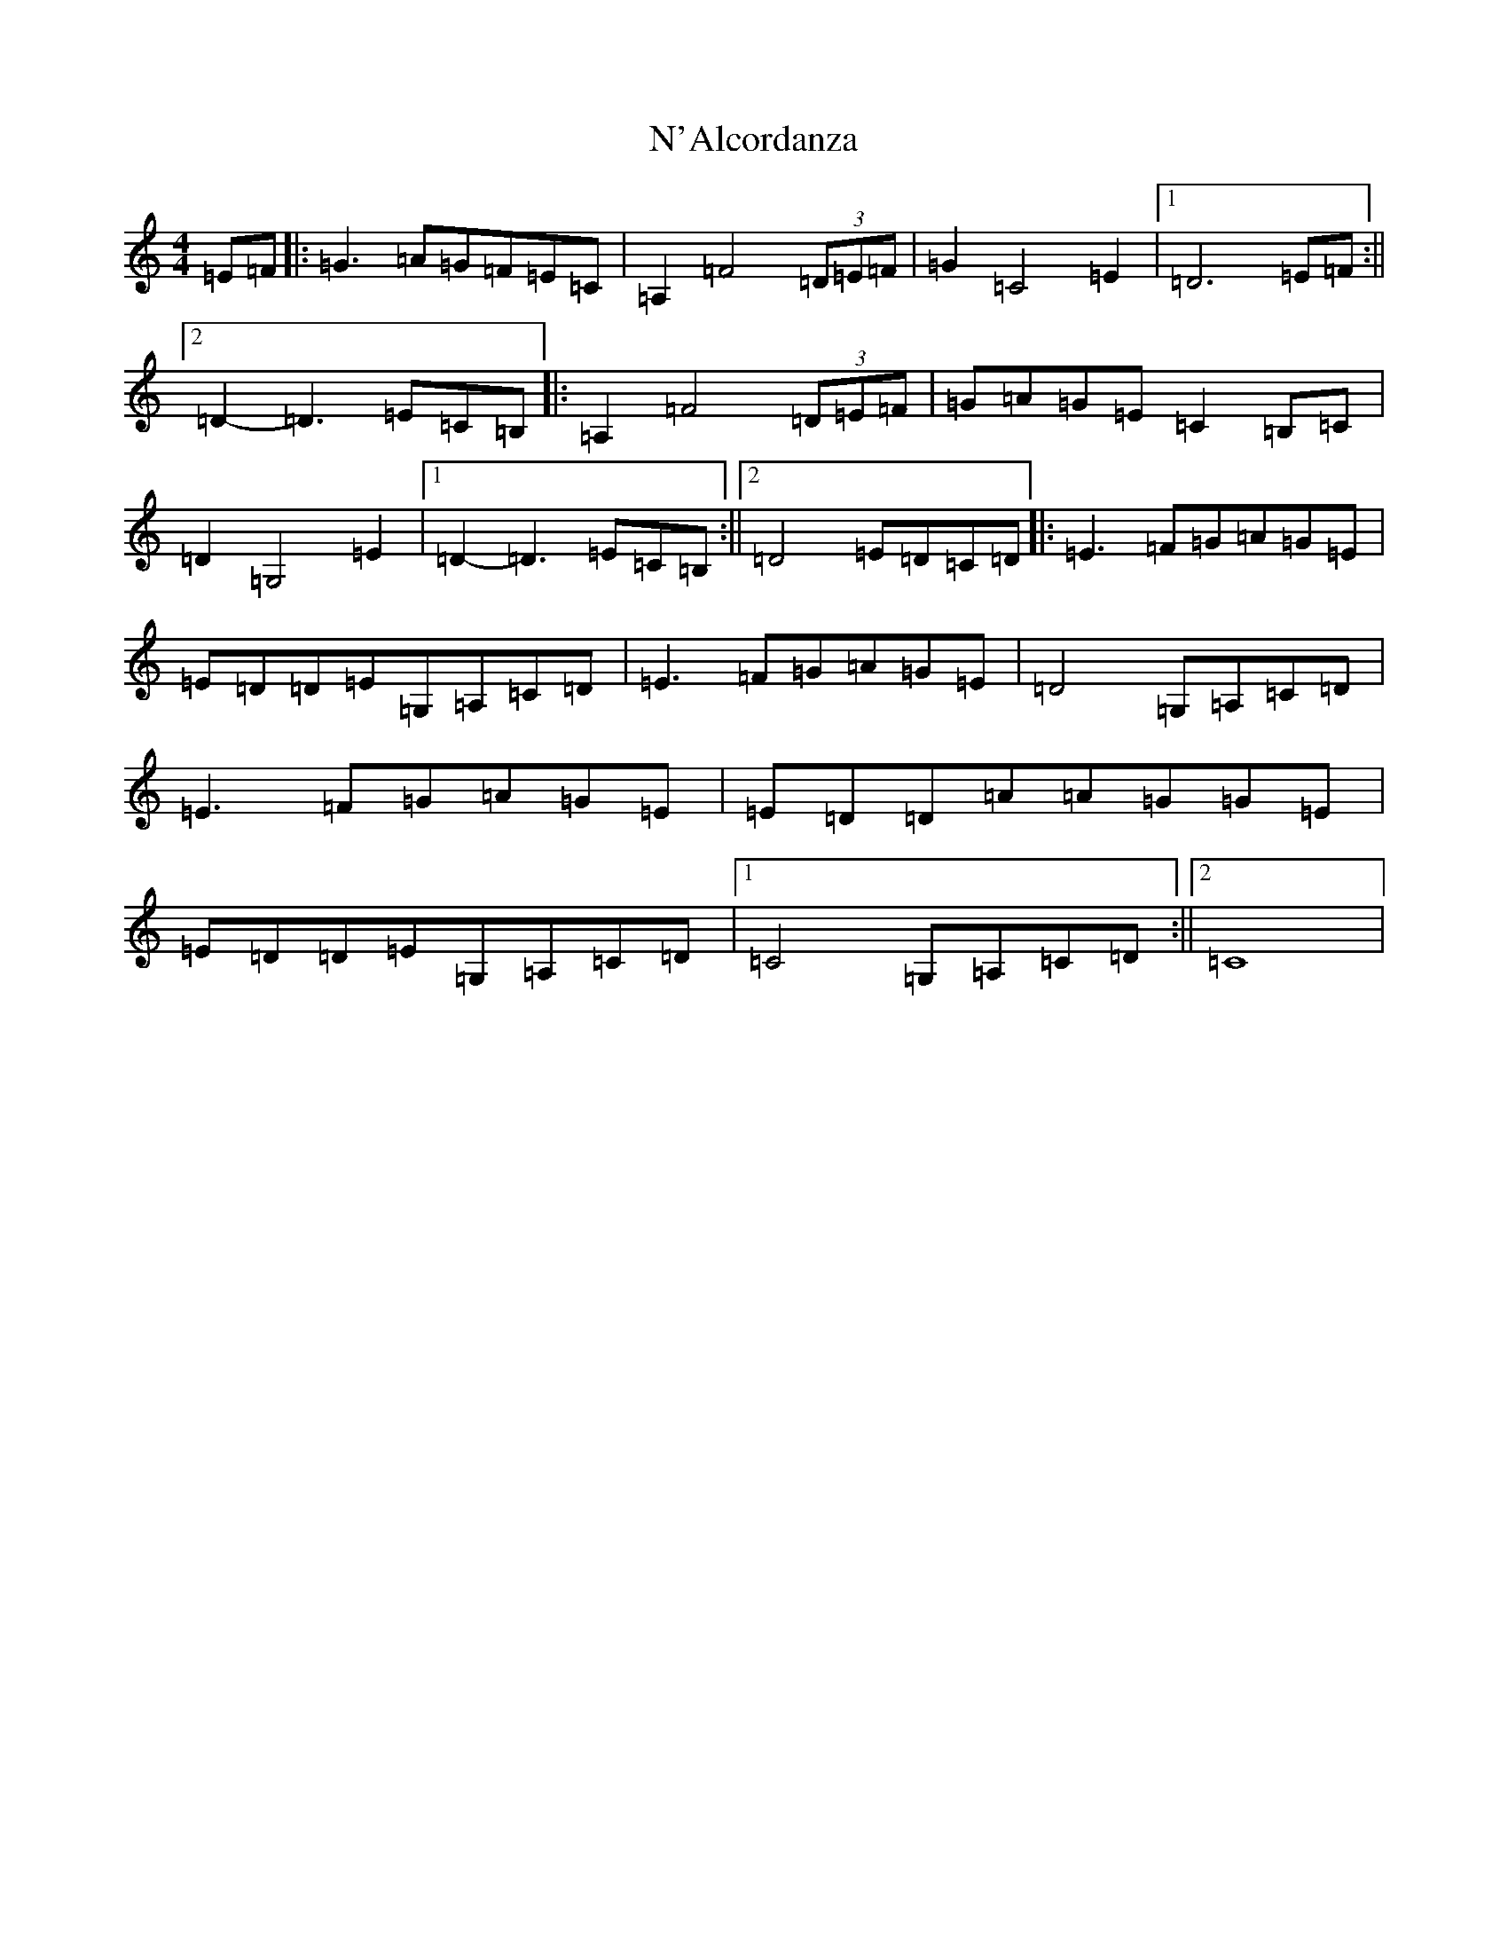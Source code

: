 X: 15232
T: N'Alcordanza
S: https://thesession.org/tunes/6099#setting6099
R: barndance
M:4/4
L:1/8
K: C Major
=E=F|:=G3=A=G=F=E=C|=A,2=F4(3=D=E=F|=G2=C4=E2|1=D6=E=F:||2=D2-=D3=E=C=B,|:=A,2=F4(3=D=E=F|=G=A=G=E=C2=B,=C|=D2=G,4=E2|1=D2-=D3=E=C=B,:||2=D4=E=D=C=D|:=E3=F=G=A=G=E|=E=D=D=E=G,=A,=C=D|=E3=F=G=A=G=E|=D4=G,=A,=C=D|=E3=F=G=A=G=E|=E=D=D=A=A=G=G=E|=E=D=D=E=G,=A,=C=D|1=C4=G,=A,=C=D:||2=C8|